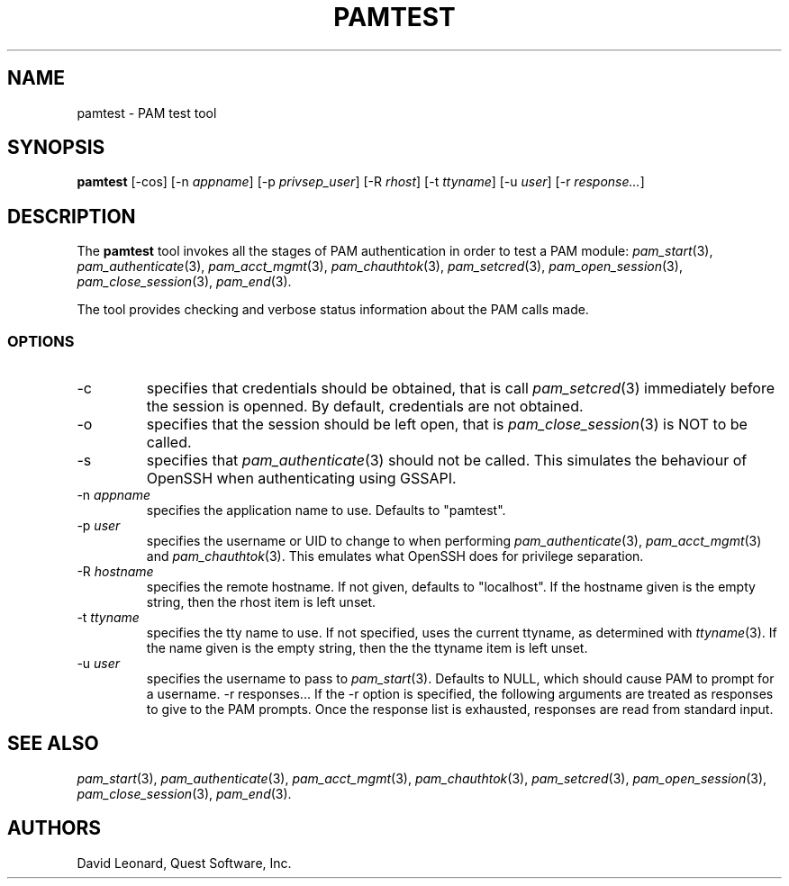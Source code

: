 .\" (c) 2006, Quest Software, Inc. All rights reserved.
.TH PAMTEST 1
.SH NAME
pamtest \- PAM test tool
.SH SYNOPSIS
.B pamtest
[\-cos]
.RI [\-n\  appname ]
.RI [\-p\  privsep_user ]
.RI [\-R\  rhost ]
.RI [\-t\  ttyname ]
.RI [\-u\  user ]
.RI [\-r\  response... ]
.SH DESCRIPTION
The
.B pamtest
tool invokes all the stages of PAM authentication in order to
test a PAM module:
.IR pam_start (3),
.IR pam_authenticate (3),
.IR pam_acct_mgmt (3),
.IR pam_chauthtok (3),
.IR pam_setcred (3),
.IR pam_open_session (3),
.IR pam_close_session (3),
.IR pam_end (3).
.PP
The tool provides checking and verbose status information about the
PAM calls made.
.SS OPTIONS
.TP
\-c
specifies that credentials should be obtained, that is call
.IR pam_setcred (3)
immediately before the session is openned.
By default, credentials are not obtained.
.TP
\-o
specifies that the session should be left open, that is
.IR pam_close_session (3)
is NOT to be called.
.TP
\-s
specifies that
.IR pam_authenticate (3)
should not be called.
This simulates the behaviour of OpenSSH when authenticating using GSSAPI.
.TP
.RI \-n\  appname
specifies the application name to use.
Defaults to "pamtest".
.TP
.RI \-p\  user
specifies the username or UID to change to when performing
.IR pam_authenticate (3),
.IR pam_acct_mgmt (3)
and
.IR pam_chauthtok (3).
This emulates what OpenSSH does for privilege separation.
.TP
.RI \-R\  hostname
specifies the remote hostname.
If not given, defaults to "localhost".
If the hostname given is the empty string, then the rhost item is left unset.
.TP
.RI \-t\  ttyname
specifies the tty name to use.
If not specified, uses the current ttyname, as determined with
.IR ttyname (3).
If the name given is the empty string, then the the ttyname item is left unset.
.TP
.RI \-u\  user
specifies the username to pass to
.IR pam_start (3).
Defaults to NULL, which should cause PAM to prompt for a username.
.RI \-r\ responses...
If the \-r option is specified, the following arguments are treated
as responses to give to the PAM prompts.
Once the response list is exhausted, responses are read from standard input.
.SH "SEE ALSO"
.IR pam_start (3),
.IR pam_authenticate (3),
.IR pam_acct_mgmt (3),
.IR pam_chauthtok (3),
.IR pam_setcred (3),
.IR pam_open_session (3),
.IR pam_close_session (3),
.IR pam_end (3).
.PP
.SH AUTHORS
David Leonard, Quest Software, Inc.
